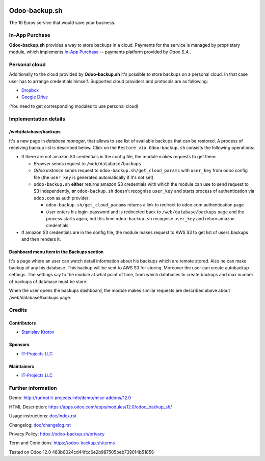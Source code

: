 .. image:: https://img.shields.io/badge/license-LGPL--3-blue.png
   :target: https://www.gnu.org/licenses/lgpl
   :alt: License: LGPL-3

================
 Odoo-backup.sh
================

The 10 Euros service that would save your business.

In-App Purchase
===============

**Odoo-backup.sh** provides a way to store backups in a cloud. Payments for the service is managed by proprietary module, which implements `In-App Purchase <https://www.odoo.com/documentation/12.0/webservices/iap.html>`__ -- payments platform provided by *Odoo S.A.*.

Personal cloud
==============

Additionally to the cloud provided by **Odoo-backup.sh** it's possible to store backups on a personal cloud. In that case user has to arrange credentials himself. Supported cloud providers and protocols are as following:

* `Dropbox <https://apps.odoo.com/apps/modules/12.0/odoo_backup_sh_dropbox/>`_
* `Google Drive <https://apps.odoo.com/apps/modules/12.0/odoo_backup_sh_google_disk/>`_

(You need to get corresponding modules to use personal cloud)

Implementation details
======================

/web/database/backups
---------------------

It's a new page in *database manager*, that allows to see list of available backups that can be restored. A process of receiving backup list is described below. Click on the ``Restore via Odoo-backup.sh`` consists the following operations:

* If there are not amazon S3 credentials in the config file, the module makes requests to get them:

  * *Browser* sends request to ``/web/database/backups``
  * *Odoo instance* sends request to ``odoo-backup.sh/get_cloud_params`` with ``user_key`` from odoo config file (the ``user_key`` is generated automatically if it's not set).
  * ``odoo-backup.sh`` **either** returns amazon S3 credentials with which the module can use to send request to S3 independently, **or** ``odoo-backup.sh`` doesn't recognise ``user_key`` and starts process of authentication via ``odoo.com`` as auth provider:

    * ``odoo-backup.sh/get_cloud_params`` returns a link to redirect to odoo.com authentication page
    * *User* enters his login-password and is redirected back to ``/web/database/backups`` page and the process starts again, but this time ``odoo-backup.sh`` recognise ``user_key`` and return amazon credentials

* If amazon S3 credentials are in the config file, the module makes request to AWS S3 to get list of users backups and then renders it.

Dashboard menu item in the Backups section
------------------------------------------

It's a page where an user can watch detail information about his backups which are remote stored. Also he can make backup of any his database. This backup will be sent to AWS S3 for storing. Moreover the user can create autobackup settings. The settings say to the module at what point of time, from which databases to create backups and max number of backups of database must be store.

When the user opens the backups dashboard, the module makes similar requests are described above about /web/database/backups page.

Credits
=======

Contributors
------------
* `Stanislav Krotov <https://it-projects.info/team/ufaks>`__

Sponsors
--------
* `IT-Projects LLC <https://it-projects.info>`__

Maintainers
-----------
* `IT-Projects LLC <https://it-projects.info>`__

Further information
===================

Demo: http://runbot.it-projects.info/demo/misc-addons/12.0

HTML Description: https://apps.odoo.com/apps/modules/12.0/odoo_backup_sh/

Usage instructions: `<doc/index.rst>`_

Changelog: `<doc/changelog.rst>`_

Privacy Policy: `<https://odoo-backup.sh/privacy>`__

Term and Conditions: `<https://odoo-backup.sh/terms>`__

Tested on Odoo 12.0 483b6024cd44fcc6e2b987505beb739014b51856
